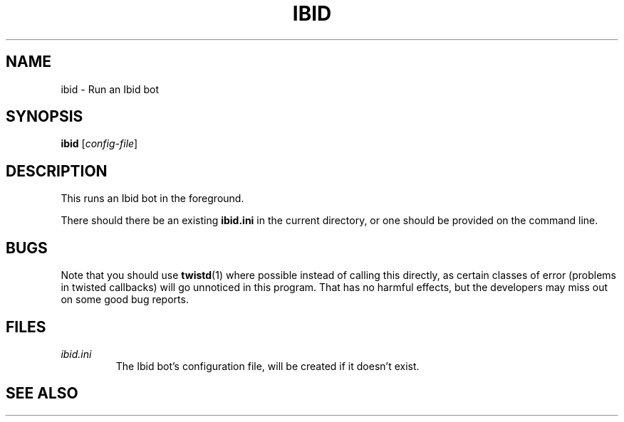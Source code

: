 .\" Copyright (c) 2010, Stefano Rivera
.\" Released under terms of the MIT/X/Expat Licence. See COPYING for details.
.TH IBID "1" "January 2010" "Ibid 0.0" "Ibid - Multi-protocol Bot"
.SH NAME
ibid \- Run an Ibid bot
.SH SYNOPSIS
.B ibid
.RI [ config-file ]
.SH DESCRIPTION
This runs an Ibid bot in the foreground.
.P
There should there be an existing \fBibid.ini\fR in the current
directory, or one should be provided on the command line.
.SH BUGS
Note that you should use
.BR twistd (1)
where possible instead of calling this directly, as certain classes of
error (problems in twisted callbacks) will go unnoticed in this program.
That has no harmful effects, but the developers may miss out on some
good bug reports.
.SH FILES
.TP
.I ibid.ini
The Ibid bot's configuration file, will be created if it doesn't exist.
.SH SEE ALSO
.BR ibid (1),
.BR ibid.ini (5),
.BR twistd (1),
.UR http://ibid.omnia.za.net/
.BR http://ibid.omnia.za.net/
